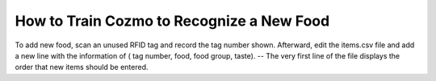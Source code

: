 How to Train Cozmo to Recognize a New Food
==========================================

To add new food, scan an unused RFID tag and record the tag number shown. Afterward, edit the items.csv file and add a new line with the information of ( tag number, food, food group, taste). 
-- The very first line of the file displays the order that new items should be entered.

    
